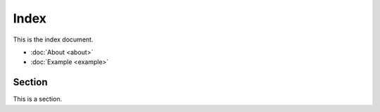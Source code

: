 Index
=====

This is the index document.

- :doc:`About <about>`
- :doc:`Example <example>`

Section
-------

This is a section.
